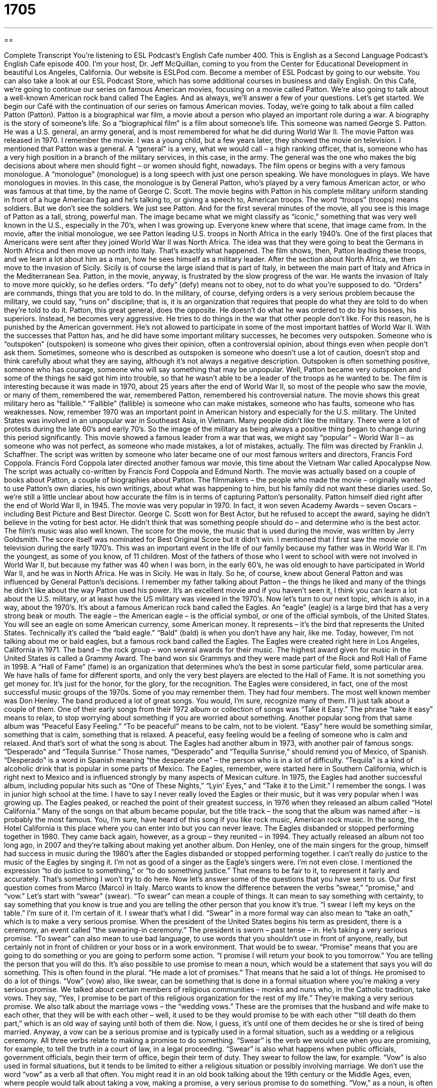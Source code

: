 = 1705
:toc: left
:toclevels: 3
:sectnums:
:stylesheet: ../../../myAdocCss.css

'''

== 

Complete Transcript
You’re listening to ESL Podcast’s English Cafe number 400.
This is English as a Second Language Podcast’s English Cafe episode 400. I'm your host, Dr. Jeff McQuillan, coming to you from the Center for Educational Development in beautiful Los Angeles, California.
Our website is ESLPod.com. Become a member of ESL Podcast by going to our website. You can also take a look at our ESL Podcast Store, which has some additional courses in business and daily English.
On this Café, we’re going to continue our series on famous American movies, focusing on a movie called Patton. We’re also going to talk about a well-known American rock band called The Eagles. And as always, we’ll answer a few of your questions. Let’s get started.
We begin our Café with the continuation of our series on famous American movies. Today, we’re going to talk about a film called Patton (Patton). Patton is a biographical war film, a movie about a person who played an important role during a war. A biography is the story of someone's life. So a “biographical film” is a film about someone's life.
This someone was named George S. Patton. He was a U.S. general, an army general, and is most remembered for what he did during World War II. The movie Patton was released in 1970. I remember the movie. I was a young child, but a few years later, they showed the movie on television.
I mentioned that Patton was a general. A “general” is a very, what we would call – a high ranking officer, that is, someone who has a very high position in a branch of the military services, in this case, in the army. The general was the one who makes the big decisions about where men should fight – or women should fight, nowadays.
The film opens or begins with a very famous monologue. A “monologue” (monologue) is a long speech with just one person speaking. We have monologues in plays. We have monologues in movies. In this case, the monologue is by General Patton, who's played by a very famous American actor, or who was famous at that time, by the name of George C. Scott.
The movie begins with Patton in his complete military uniform standing in front of a huge American flag and he's talking to, or giving a speech to, American troops. The word “troops” (troops) means soldiers. But we don't see the soldiers. We just see Patton. And for the first several minutes of the movie, all you see is this image of Patton as a tall, strong, powerful man. The image became what we might classify as “iconic,” something that was very well known in the U.S., especially in the 70’s, when I was growing up. Everyone knew where that scene, that image came from.
In the movie, after the initial monologue, we see Patton leading U.S. troops in North Africa in the early 1940’s. One of the first places that Americans were sent after they joined World War II was North Africa. The idea was that they were going to beat the Germans in North Africa and then move up north into Italy. That's exactly what happened.
The film shows, then, Patton leading these troops, and we learn a lot about him as a man, how he sees himself as a military leader. After the section about North Africa, we then move to the invasion of Sicily. Sicily is of course the large island that is part of Italy, in between the main part of Italy and Africa in the Mediterranean Sea.
Patton, in the movie, anyway, is frustrated by the slow progress of the war. He wants the invasion of Italy to move more quickly, so he defies orders. “To defy” (defy) means not to obey, not to do what you're supposed to do. “Orders” are commands, things that you are told to do. In the military, of course, defying orders is a very serious problem because the military, we could say, “runs on” discipline; that is, it is an organization that requires that people do what they are told to do when they're told to do it.
Patton, this great general, does the opposite. He doesn't do what he was ordered to do by his bosses, his superiors. Instead, he becomes very aggressive. He tries to do things in the war that other people don't like. For this reason, he is punished by the American government. He's not allowed to participate in some of the most important battles of World War II.
With the successes that Patton has, and he did have some important military successes, he becomes very outspoken. Someone who is “outspoken” (outspoken) is someone who gives their opinion, often a controversial opinion, about things even when people don't ask them. Sometimes, someone who is described as outspoken is someone who doesn't use a lot of caution, doesn't stop and think carefully about what they are saying, although it's not always a negative description. Outspoken is often something positive, someone who has courage, someone who will say something that may be unpopular. Well, Patton became very outspoken and some of the things he said got him into trouble, so that he wasn't able to be a leader of the troops as he wanted to be.
The film is interesting because it was made in 1970, about 25 years after the end of World War II, so most of the people who saw the movie, or many of them, remembered the war, remembered Patton, remembered his controversial nature. The movie shows this great military hero as “fallible.” “Fallible” (fallible) is someone who can make mistakes, someone who has faults, someone who has weaknesses.
Now, remember 1970 was an important point in American history and especially for the U.S. military. The United States was involved in an unpopular war in Southeast Asia, in Vietnam. Many people didn't like the military. There were a lot of protests during the late 60’s and early 70’s. So the image of the military as being always a positive thing began to change during this period significantly. This movie showed a famous leader from a war that was, we might say “popular” – World War II – as someone who was not perfect, as someone who made mistakes, a lot of mistakes, actually.
The film was directed by Franklin J. Schaffner. The script was written by someone who later became one of our most famous writers and directors, Francis Ford Coppola. Francis Ford Coppola later directed another famous war movie, this time about the Vietnam War called Apocalypse Now. The script was actually co-written by Francis Ford Coppola and Edmund North.
The movie was actually based on a couple of books about Patton, a couple of biographies about Patton. The filmmakers – the people who made the movie – originally wanted to use Patton’s own diaries, his own writings, about what was happening to him, but his family did not want these diaries used. So, we’re still a little unclear about how accurate the film is in terms of capturing Patton’s personality.
Patton himself died right after the end of World War II, in 1945. The movie was very popular in 1970. In fact, it won seven Academy Awards – seven Oscars – including Best Picture and Best Director. George C. Scott won for Best Actor, but he refused to accept the award, saying he didn't believe in the voting for best actor. He didn't think that was something people should do – and determine who is the best actor. The film's music was also well known. The score for the movie, the music that is used during the movie, was written by Jerry Goldsmith. The score itself was nominated for Best Original Score but it didn't win.
I mentioned that I first saw the movie on television during the early 1970’s. This was an important event in the life of our family because my father was in World War II. I'm the youngest, as some of you know, of 11 children. Most of the fathers of those who I went to school with were not involved in World War II, but because my father was 40 when I was born, in the early 60’s, he was old enough to have participated in World War II, and he was in North Africa. He was in Sicily. He was in Italy. So he, of course, knew about General Patton and was influenced by General Patton's decisions. I remember my father talking about Patton – the things he liked and many of the things he didn't like about the way Patton used his power.
It's an excellent movie and if you haven't seen it, I think you can learn a lot about the U.S. military, or at least how the US military was viewed in the 1970’s.
Now let's turn to our next topic, which is also, in a way, about the 1970’s. It's about a famous American rock band called the Eagles. An “eagle” (eagle) is a large bird that has a very strong beak or mouth. The eagle – the American eagle – is the official symbol, or one of the official symbols, of the United States. You will see an eagle on some American currency, some American money. It represents – it’s the bird that represents the United States. Technically it's called the “bald eagle.” “Bald” (bald) is when you don't have any hair, like me.
Today, however, I'm not talking about me or bald eagles, but a famous rock band called the Eagles. The Eagles were created right here in Los Angeles, California in 1971. The band – the rock group – won several awards for their music. The highest award given for music in the United States is called a Grammy Award. The band won six Grammys and they were made part of the Rock and Roll Hall of Fame in 1998.
A “Hall of Fame” (fame) is an organization that determines who's the best in some particular field, some particular area. We have halls of fame for different sports, and only the very best players are elected to the Hall of Fame. It is not something you get money for. It's just for the honor, for the glory, for the recognition.
The Eagles were considered, in fact, one of the most successful music groups of the 1970s. Some of you may remember them. They had four members. The most well known member was Don Henley. The band produced a lot of great songs. You would, I'm sure, recognize many of them. I'll just talk about a couple of them.
One of their early songs from their 1972 album or collection of songs was “Take it Easy.” The phrase “take it easy” means to relax, to stop worrying about something if you are worried about something. Another popular song from that same album was “Peaceful Easy Feeling.” “To be peaceful” means to be calm, not to be violent. “Easy” here would be something similar, something that is calm, something that is relaxed. A peaceful, easy feeling would be a feeling of someone who is calm and relaxed. And that's sort of what the song is about.
The Eagles had another album in 1973, with another pair of famous songs: “Desperado” and “Tequila Sunrise.” Those names, “Desperado” and “Tequilla Sunrise,” should remind you of Mexico, of Spanish. “Desperado” is a word in Spanish meaning “the desperate one” – the person who is in a lot of difficulty. “Tequila” is a kind of alcoholic drink that is popular in some parts of Mexico. The Eagles, remember, were started here in Southern California, which is right next to Mexico and is influenced strongly by many aspects of Mexican culture.
In 1975, the Eagles had another successful album, including popular hits such as “One of These Nights,” “Lyin’ Eyes,” and “Take it to the Limit.” I remember the songs. I was in junior high school at the time.
I have to say I never really loved the Eagles or their music, but it was very popular when I was growing up. The Eagles peaked, or reached the point of their greatest success, in 1976 when they released an album called “Hotel California.” Many of the songs on that album became popular, but the title track – the song that the album was named after – is probably the most famous. You, I'm sure, have heard of this song if you like rock music, American rock music. In the song, the Hotel California is this place where you can enter into but you can never leave.
The Eagles disbanded or stopped performing together in 1980. They came back again, however, as a group – they reunited – in 1994. They actually released an album not too long ago, in 2007 and they're talking about making yet another album.
Don Henley, one of the main singers for the group, himself had success in music during the 1980’s after the Eagles disbanded or stopped performing together. I can't really do justice to the music of the Eagles by singing it. I'm not as good of a singer as the Eagle’s singers were. I’m not even close. I mentioned the expression “to do justice to something,” or “to do something justice.” That means to be fair to it, to represent it fairly and accurately. That’s something I won't try to do here.
Now let’s answer some of the questions that you have sent to us.
Our first question comes from Marco (Marco) in Italy. Marco wants to know the difference between the verbs “swear,” “promise,” and “vow.” Let’s start with “swear” (swear).
“To swear” can mean a couple of things. It can mean to say something with certainty, to say something that you know is true and you are telling the other person that you know it's true. “I swear I left my keys on the table.” I'm sure of it. I'm certain of it. I swear that's what I did. “Swear” in a more formal way can also mean to “take an oath,” which is to make a very serious promise. When the president of the United States begins his term as president, there is a ceremony, an event called “the swearing-in ceremony.” The president is sworn – past tense – in. He’s taking a very serious promise. “To swear” can also mean to use bad language, to use words that you shouldn't use in front of anyone, really, but certainly not in front of children or your boss or in a work environment. That would be to swear.
“Promise” means that you are going to do something or you are going to perform some action. “I promise I will return your book to you tomorrow.” You are telling the person that you will do this. It's also possible to use promise to mean a noun, which would be a statement that says you will do something. This is often found in the plural. “He made a lot of promises.” That means that he said a lot of things. He promised to do a lot of things.
“Vow” (vow) also, like swear, can be something that is done in a formal situation where you're making a very serious promise. We talked about certain members of religious communities – monks and nuns who, in the Catholic tradition, take vows. They say, “Yes, I promise to be part of this religious organization for the rest of my life.” They’re making a very serious promise.
We also talk about the marriage vows – the “wedding vows.” These are the promises that the husband and wife make to each other, that they will be with each other – well, it used to be they would promise to be with each other “’till death do them part,” which is an old way of saying until both of them die. Now, I guess, it's until one of them decides he or she is tired of being married. Anyway, a vow can be a serious promise and is typically used in a formal situation, such as a wedding or a religious ceremony.
All three verbs relate to making a promise to do something. “Swear” is the verb we would use when you are promising, for example, to tell the truth in a court of law, in a legal proceeding. “Swear” is also what happens when public officials, government officials, begin their term of office, begin their term of duty. They swear to follow the law, for example. “Vow” is also used in formal situations, but it tends to be limited to either a religious situation or possibly involving marriage. We don't use the word “vow” as a verb all that often. You might read it in an old book talking about the 19th century or the Middle Ages, even, where people would talk about taking a vow, making a promise, a very serious promise to do something.
“Vow,” as a noun, is often used with words such as take, make, or break - “ to take a vow.” For example, if you are a nun, you could take a vow of poverty. You could promise to not go out and make a lot of money for yourself. You can “break” a vow also. “To break a vow” means to break your promise, just to not do what you're supposed to do. The word “promise” is the most general, probably the most useful of these three verbs, meaning to say that you are going to do a certain thing. You are making a commitment to do a certain thing.
Our next question comes from Hidero (Hidero) in Japan. The question has to do with an expression, “Nice to come home to.” For example, “After working all day, it's nice to come home to a good meal.” Or, “It's nice to come home to my beautiful wife,” to see her. “It's nice to come home to a relaxing night watching baseball on television” – which is what I would do.
In all of these cases, it means it's pleasant, it's nice, it's good to go back to your house or your apartment and find a certain kind of situation. It's nice to come home to a quiet apartment where no one is making any noise. It's always a positive thing – “it's nice to come home to” – and it's typically used to talk about either an activity, a situation, or a person. “It's nice to come home to my loving wife.”
The expression is a little awkward, grammatically. It doesn't follow some of the traditional rules of American English when it comes to grammar. You should know, however, that the expression “to come home” and “to come home to” mean different things. “To come home” just means to go back to the place where you live – your apartment, your house, your condominium, your tent – wherever. “To come home to” is this pleasant, nice thing that you will find when you return home. So “coming home” means just returning to where you live, but “coming home to” is some positive experience, typically, that you will find at your house.
Finally, Raul (Raul) right here in California, wants to know the difference between two words that he saw, especially related to mail – physical mail, paper mail and email. Those two words are “enclosed” and “attached.” When someone uses the word “enclosed” (enclosed), they mean that they have put something in the envelope that they are sending, in addition to the letter. So, when you send someone a letter, you may want also, for example, to send them a photograph or to send them another document. If you do that in your letter, which they will probably read first, you might say something like “Enclosed, you will find a copy of a photograph of my dog” or “of my cat,” or “of my elephant” – if you have a big house and you like elephants. “Enclosed” means it's included as part of this letter or this package.
For an email message, we don't use the same verb, however. We don't use the verb “to enclose.” We use, typically, “attached.” “To attach a document” means to add to your email message, usually another file, often a word processing file – a Microsoft Word file, for example, or a Microsoft Excel file. These could be attached to an email. So, in the email you would say, “Please find attached a copy of a photograph of my pet elephant.” That would be how we would indicate that there is something else in this email message that you should be looking for.
“Attached” is always used for email correspondence. In fact, we have the noun “attachment,” which refers to whatever document is attached to the email. It is possible however, in a physical letter, if you are sending someone a paper letter, also to use the verb “attached.” If you mean it is physically attached, such as by a staple – a little piece of metal, or some glue, or tape. In those instances, something could be “attached” as well as “enclosed;” that is, it's part of the package, but it's more than part of the package. It’s physically connected to the letter somehow. Again, however, it's perfectly okay just to say “enclosed” and that's the more general term when talking about physical mail. “Attached” is the term we use for email.
If you have a question or a comment, e-mail us. Our e-mail address is eslpod@eslpod.com. I cannot promise to answer all of your questions here on the Café but we'll do our best.
From Los Angeles, California, I'm Jeff McQuillan. Thank you for listening. Come back and listen to us again right here on the English Café.
ESL Podcast’s English Café is written and produced by Dr. Jeff McQuillan and Dr. Lucy Tse. Copyright 2013 by the Center for Educational Development.
Glossary
general – a very high-level officer in the army; a person in the military who has a lot of authority to make important decisions about when and how wars are fought
* The general gave the order for the troops to get ready for battle.
monologue – a long speech by one actor in a play or film, with no other actors speaking
* Shaniqua is worried about her part in the school play, because she has to give a long monologue.
troops – a group of soldiers; a group of fighting men and women in a battle or war
* How can the troops fight if they don’t have enough weapons?
to defy orders – to not obey orders; to do the opposite of what one has been ordered or told to do
* Mack defied his manager’s orders not to speak to reporters about the factory’s problems.
to distinguish (oneself) – to do something that is impressive and makes others realize that one is very good at doing something and more talented than many other people
* Manuel distinguished himself at the meeting with his creative ideas.
outspoken – giving one’s opinions very freely, without being asked about them, even when those opinions are unpopular or even insulting to other people
* Quensha has always been outspoken so no one was surprised when she asked the boss the question that everyone wanted to ask, but were afraid to do so.
fallible – a person who has faults and weaknesses, and makes mistakes
* Everyone is fallible, even the smartest and wisest people.
score – a long piece of music written for many instruments, usually used for a movie
* This action movie wouldn’t be nearly as exciting without the creative score.
to take it easy – to relax; to stop worrying about something
* Monica is looking forward to taking it easy during her two-week vacation.
to peak – to reach the point of one’s greatest success
* Many professional athletes peak in their 20’s.
to disband – for a group to stop meeting or performing together; for a group to break up
* Our group started with 20 people, but there are only three of us left, so we decided to disband.
to do (something) justice – to be fair to something; to bring something out fully or to represent it fairly
* The community group’s performance of Hamlet doesn’t do the play justice, but it was still entertaining.
to swear – to say with certainty; to declare by making a serious promise; to use bad language; to curse
* How did you get Dad to swear that he would get off work early to attend the school play?
to promise – to say that something will be done or given
* Jeremy promised to wash the car after using it, but he forgot to do it.
to vow – to make a serious and formal promise to do or give something; to make a personal commitment to do or not do something
* Some members of the religious community take a vow of silence.
nice to come home to – pleasant to return home to
* After traveling for work for two weeks, it’s nice to come home to your own family.
enclosed – included in an envelope; surrounded, such as by walls
* Did you enclose the check before mailing the application?
attached – electronic files sent with an email; connected; fastened
* Zia’s email account doesn’t allow her to receive emails with too many files or photos attached.
What Insiders Know
Military Awards
George S. Patton was a “well-decorated” (received many awards) general in the U.S. Army and won some of the highest “honors” (awards) that can be “bestowed” (for an award to be given; awarded) to anyone in the military.
He was “twice” (two times) awarded the Distinguish Service Cross, the second highest award in the military. It is given to any soldier who has shown an extremely high level of “gallantry” (courage in battle) and risked his or her life in actual “combat” (fighting in a battle). The amount of courage shown must be at a higher degree than is required for all of the other U.S. combat decorations “beneath” (under) it. Patton was also twice awarded the Silver Medal, the third highest military award. The Silver Medal is also awarded for gallantry in battle.
Like many soldiers, Patton was “wounded” (hurt) during World War II. He was wounded in the “thigh” (upper leg) while leading his “brigade” (group of soldiers) near Verdun, France, “advancing” (moving in the direction) of Germany.
For this injury, he was awarded the Purple Heart. The Purple Heart is awarded to a soldier that has been wounded or killed while “serving” (working) in the military. The “forerunner” (what came before it) to the Purple Heart was an award called the Badge of Military Merit. Together, the Purple Heart and the Badge of Military Merit are the oldest military awards and over 1 million soldiers received Purple Hearts for their service in World War II.